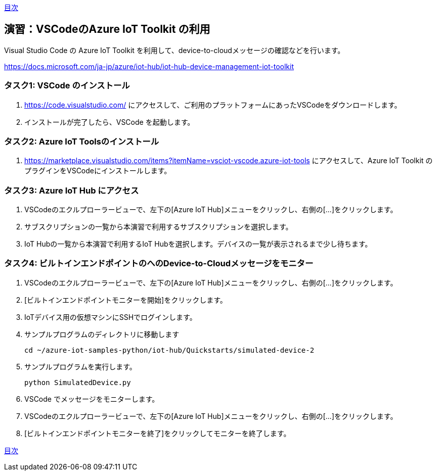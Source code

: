 link:agenda.adoc[目次]

## 演習：VSCodeのAzure IoT Toolkit の利用

Visual Studio Code の Azure IoT Toolkit を利用して、device-to-cloudメッセージの確認などを行います。

https://docs.microsoft.com/ja-jp/azure/iot-hub/iot-hub-device-management-iot-toolkit


### タスク1: VSCode のインストール

. https://code.visualstudio.com/ にアクセスして、ご利用のプラットフォームにあったVSCodeをダウンロードします。

. インストールが完了したら、VSCode を起動します。

### タスク2: Azure IoT Toolsのインストール

. https://marketplace.visualstudio.com/items?itemName=vsciot-vscode.azure-iot-tools にアクセスして、Azure IoT Toolkit のプラグインをVSCodeにインストールします。


### タスク3: Azure IoT Hub にアクセス

. VSCodeのエクルプローラービューで、左下の[Azure IoT Hub]メニューをクリックし、右側の[...]をクリックします。

. サブスクリプションの一覧から本演習で利用するサブスクリプションを選択します。

. IoT Hubの一覧から本演習で利用するIoT Hubを選択します。デバイスの一覧が表示されるまで少し待ちます。

### タスク4: ビルトインエンドポイントのへのDevice-to-Cloudメッセージをモニター

. VSCodeのエクルプローラービューで、左下の[Azure IoT Hub]メニューをクリックし、右側の[...]をクリックします。

. [ビルトインエンドポイントモニターを開始]をクリックします。

. IoTデバイス用の仮想マシンにSSHでログインします。

. サンプルプログラムのディレクトリに移動します
+
```
cd ~/azure-iot-samples-python/iot-hub/Quickstarts/simulated-device-2
```

. サンプルプログラムを実行します。
+
```
python SimulatedDevice.py
```

. VSCode でメッセージをモニターします。

. VSCodeのエクルプローラービューで、左下の[Azure IoT Hub]メニューをクリックし、右側の[...]をクリックします。

. [ビルトインエンドポイントモニターを終了]をクリックしてモニターを終了します。

link:agenda.adoc[目次]
